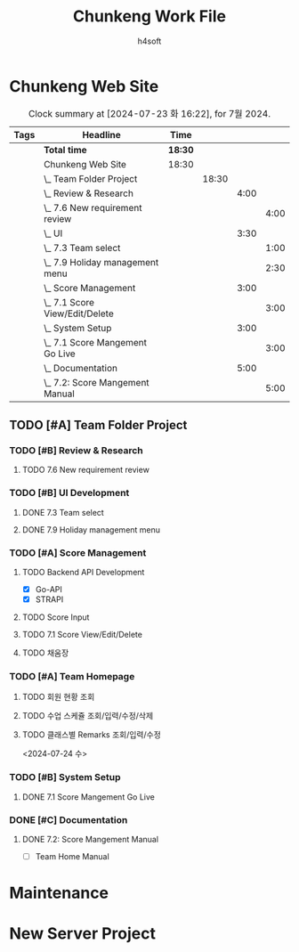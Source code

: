 #+title: Chunkeng Work File
#+author: h4soft

* Chunkeng Web Site
#+BEGIN: clocktable :scope subtree :maxlevel 4 :block 2024-07  :tags t
#+CAPTION: Clock summary at [2024-07-23 화 16:22], for 7월 2024.
| Tags | Headline                            | Time    |       |      |      |
|------+-------------------------------------+---------+-------+------+------|
|      | *Total time*                        | *18:30* |       |      |      |
|------+-------------------------------------+---------+-------+------+------|
|      | Chunkeng Web Site                   | 18:30   |       |      |      |
|      | \_  Team Folder Project             |         | 18:30 |      |      |
|      | \_    Review & Research             |         |       | 4:00 |      |
|      | \_      7.6 New requirement review  |         |       |      | 4:00 |
|      | \_    UI                            |         |       | 3:30 |      |
|      | \_      7.3 Team select             |         |       |      | 1:00 |
|      | \_      7.9 Holiday management menu |         |       |      | 2:30 |
|      | \_    Score Management              |         |       | 3:00 |      |
|      | \_      7.1 Score View/Edit/Delete  |         |       |      | 3:00 |
|      | \_    System Setup                  |         |       | 3:00 |      |
|      | \_      7.1 Score Mangement Go Live |         |       |      | 3:00 |
|      | \_    Documentation                 |         |       | 5:00 |      |
|      | \_      7.2: Score Mangement Manual |         |       |      | 5:00 |
#+END:


** TODO [#A] Team Folder Project

*** TODO [#B] Review & Research                           
**** TODO 7.6 New requirement review                                                  
  
:LOGBOOK:
CLOCK: [2024-07-06 토 09:30]--[2024-07-06 토 13:30] =>  4:00
:END:

*** TODO [#B] UI Development                                  
**** DONE 7.3 Team select                                            
CLOSED: [2024-07-23 화 16:20]
:LOGBOOK:
CLOCK: [2024-07-03 수 09:00]--[2024-07-03 수 10:00] =>  1:00
:END:

**** DONE 7.9 Holiday management menu
CLOSED: [2024-07-23 화 16:22]
:LOGBOOK:
CLOCK: [2024-07-09 화 14:00]--[2024-07-09 화 16:30] =>  2:30
:END:

*** TODO [#A] Score Management

**** TODO Backend API Development

      - [X] Go-API
      - [X] STRAPI

**** TODO Score Input
**** TODO 7.1 Score View/Edit/Delete                                  
  
:LOGBOOK:
CLOCK: [2024-07-01 월 13:00]--[2024-07-01 월 16:00] =>  3:00
:END:
   
**** TODO 채움장

*** TODO [#A] Team Homepage
**** TODO 회원 현황 조회
**** TODO 수업 스케쥴 조회/입력/수정/삭제
**** TODO 클래스별 Remarks 조회/입력/수정
:LOGBOOK:
CLOCK: [2024-07-24 수 08:00]--[2024-07-24 수 12:06] =>  4:06
:END:
<2024-07-24 수>


*** TODO [#B] System Setup                                           

**** DONE 7.1 Score Mangement Go Live         
CLOSED: [2024-07-23 화 16:09]

:LOGBOOK:
CLOCK: [2024-07-01 월 09:00]--[2024-07-01 월 12:00] =>  3:00
:END:
    
*** DONE [#C] Documentation                                          
CLOSED: [2024-07-23 화 16:09]
**** DONE 7.2: Score Mangement Manual
CLOSED: [2024-07-02 화 16:00]
:LOGBOOK:
CLOCK: [2024-07-02 화 09:00]--[2024-07-02 화 12:00] =>  3:00
CLOCK: [2024-07-02 화 13:30]--[2024-07-02 화 15:30] =>  2:00
:END:

    - [ ] Team Home Manual

* Maintenance
* New Server Project

